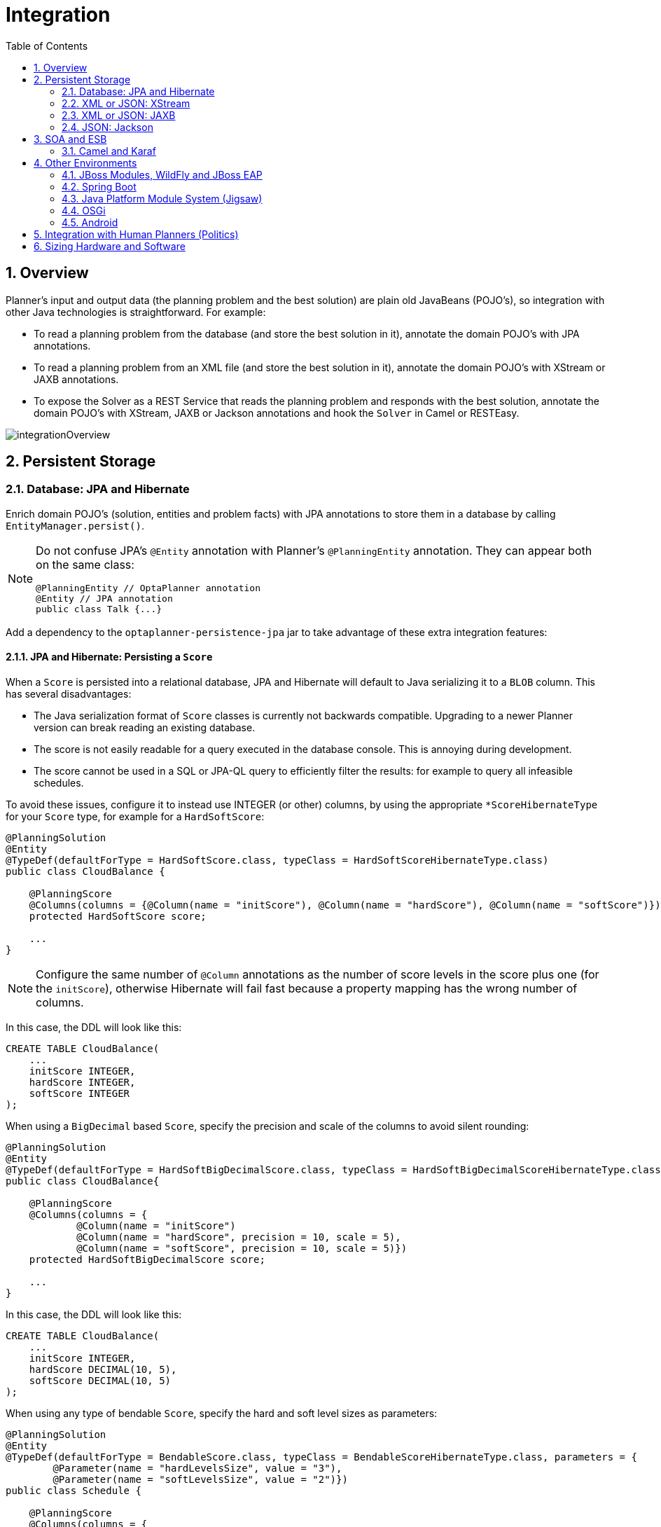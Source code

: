 [[integration]]
= Integration
:doctype: book
:imagesdir: ..
:sectnums:
:toc: left
:icons: font
:experimental:


[[integrationOverview]]
== Overview

Planner's input and output data (the planning problem and the best solution) are plain old JavaBeans (POJO's), so integration with other Java technologies is straightforward.
For example:

* To read a planning problem from the database (and store the best solution in it), annotate the domain POJO's with JPA annotations.
* To read a planning problem from an XML file (and store the best solution in it), annotate the domain POJO's with XStream or JAXB annotations.
* To expose the Solver as a REST Service that reads the planning problem and responds with the best solution, annotate the domain POJO's with XStream, JAXB or Jackson annotations and hook the `Solver` in Camel or RESTEasy.

image::Integration/integrationOverview.png[align="center"]


[[integrationWithPersistentStorage]]
== Persistent Storage


[[integrationWithJpaAndHibernate]]
=== Database: JPA and Hibernate

Enrich domain POJO's (solution, entities and problem facts) with JPA annotations
to store them in a database by calling `EntityManager.persist()`.

[NOTE]
====
Do not confuse JPA's `@Entity` annotation with Planner's `@PlanningEntity` annotation.
They can appear both on the same class:

[source,java,options="nowrap"]
----
@PlanningEntity // OptaPlanner annotation
@Entity // JPA annotation
public class Talk {...}
----
====

Add a dependency to the `optaplanner-persistence-jpa` jar to take advantage of these extra integration features:


[[jpaAndHibernatePersistingAScore]]
==== JPA and Hibernate: Persisting a `Score`

When a `Score` is persisted into a relational database, JPA and Hibernate will default to Java serializing it to a `BLOB` column.
This has several disadvantages:

* The Java serialization format of `Score` classes is currently not backwards compatible. Upgrading to a newer Planner version can break reading an existing database.
* The score is not easily readable for a query executed in the database console. This is annoying during development.
* The score cannot be used in a SQL or JPA-QL query to efficiently filter the results: for example to query all infeasible schedules.

To avoid these issues, configure it to instead use INTEGER (or other) columns, by using the appropriate `*ScoreHibernateType` for your `Score` type, for example for a ``HardSoftScore``:

[source,java,options="nowrap"]
----
@PlanningSolution
@Entity
@TypeDef(defaultForType = HardSoftScore.class, typeClass = HardSoftScoreHibernateType.class)
public class CloudBalance {

    @PlanningScore
    @Columns(columns = {@Column(name = "initScore"), @Column(name = "hardScore"), @Column(name = "softScore")})
    protected HardSoftScore score;

    ...
}
----

[NOTE]
====
Configure the same number of `@Column` annotations as the number of score levels in the score plus one (for the ``initScore``), otherwise Hibernate will fail fast because a property mapping has the wrong number of columns.
====

In this case, the DDL will look like this:

[source,sql]
----
CREATE TABLE CloudBalance(
    ...
    initScore INTEGER,
    hardScore INTEGER,
    softScore INTEGER
);
----

When using a `BigDecimal` based ``Score``, specify the precision and scale of the columns to avoid silent rounding:

[source,java,options="nowrap"]
----
@PlanningSolution
@Entity
@TypeDef(defaultForType = HardSoftBigDecimalScore.class, typeClass = HardSoftBigDecimalScoreHibernateType.class)
public class CloudBalance{

    @PlanningScore
    @Columns(columns = {
            @Column(name = "initScore")
            @Column(name = "hardScore", precision = 10, scale = 5),
            @Column(name = "softScore", precision = 10, scale = 5)})
    protected HardSoftBigDecimalScore score;

    ...
}
----

In this case, the DDL will look like this:

[source,sql]
----
CREATE TABLE CloudBalance(
    ...
    initScore INTEGER,
    hardScore DECIMAL(10, 5),
    softScore DECIMAL(10, 5)
);
----

When using any type of bendable ``Score``, specify the hard and soft level sizes as parameters:

[source,java,options="nowrap"]
----
@PlanningSolution
@Entity
@TypeDef(defaultForType = BendableScore.class, typeClass = BendableScoreHibernateType.class, parameters = {
        @Parameter(name = "hardLevelsSize", value = "3"),
        @Parameter(name = "softLevelsSize", value = "2")})
public class Schedule {

    @PlanningScore
    @Columns(columns = {
            @Column(name = "initScore")
            @Column(name = "hard0Score"),
            @Column(name = "hard1Score"),
            @Column(name = "hard2Score"),
            @Column(name = "soft0Score"),
            @Column(name = "soft1Score")})
    protected BendableScore score;

    ...
}
----

All this support is Hibernate specific because currently JPA 2.1's converters do not support converting to multiple columns.


[[jpaAndHibernatePlanningCloning]]
==== JPA and Hibernate: Planning Cloning

In JPA and Hibernate, there is usually a `@ManyToOne` relationship from most problem fact classes to the planning solution class.
Therefore, the problem fact classes reference the planning solution class, which implies that when the solution is <<cloningASolution,planning cloned>>, they need to be cloned too.
Use an `@DeepPlanningClone` on each such problem fact class to enforce that:

[source,java,options="nowrap"]
----
@PlanningSolution // OptaPlanner annotation
@Entity // JPA annotation
public class Conference {

    @OneToMany(mappedBy="conference")
    private List<Room> roomList;

    ...
}
----

[source,java,options="nowrap"]
----
@DeepPlanningClone // OptaPlanner annotation: Force the default planning cloner to planning clone this class too
@Entity // JPA annotation
public class Room {

    @ManyToOne
    private Conference conference; // Because of this reference, this problem fact needs to be planning cloned too

}
----

Neglecting to do this can lead to persisting duplicate solutions, JPA exceptions or other side effects.


[[integrationWithXStream]]
=== XML or JSON: XStream

Enrich domain POJO's (solution, entities and problem facts) with XStream annotations to serialize them to/from XML or JSON.

Add a dependency to the `optaplanner-persistence-xstream` jar to take advantage of these extra integration features:


[[xStreamMarshallingAScore]]
==== XStream: Marshalling a `Score`

When a `Score` is marshalled to XML or JSON by the default XStream configuration, it's verbose and ugly.
To fix that, configure the appropriate ``ScoreXStreamConverter``:

[source,java,options="nowrap"]
----
@PlanningSolution
@XStreamAlias("CloudBalance")
public class CloudBalance {

    @PlanningScore
    @XStreamConverter(HardSoftScoreXStreamConverter.class)
    private HardSoftScore score;

    ...
}
----

For example, this will generate pretty XML:

[source,xml,options="nowrap"]
----
<CloudBalance>
   ...
   <score>0hard/-200soft</score>
</CloudBalance>
----

The same applies for a bendable score:

[source,java,options="nowrap"]
----
@PlanningSolution
@XStreamAlias("Schedule")
public class Schedule {

    @PlanningScore
    @XStreamConverter(BendableScoreXStreamConverter.class)
    private BendableScore score;

    ...
}
----

For example, this will generate:

[source,xml,options="nowrap"]
----
<Schedule>
   ...
   <score>[0/0]hard/[-100/-20/-3]soft</score>
</Schedule>
----

When reading a bendable score from an XML element, the implied `hardLevelsSize` and `softLevelsSize`
must always be in sync with those in the solver.


[[integrationWithJaxb]]
=== XML or JSON: JAXB

Enrich domain POJO's (solution, entities and problem facts) with JAXB annotations to serialize them to/from XML or JSON.

Add a dependency to the `optaplanner-persistence-jaxb` jar to take advantage of these extra integration features:


[[jaxbMarshallingAScore]]
==== JAXB: Marshalling a `Score`

When a `Score` is marshalled to XML or JSON by the default JAXB configuration, it's corrupted.
To fix that, configure the appropriate ``ScoreJaxbXmlAdapter``:

[source,java,options="nowrap"]
----
@PlanningSolution
@XmlRootElement @XmlAccessorType(XmlAccessType.FIELD)
public class CloudBalance {

    @PlanningScore
    @XmlJavaTypeAdapter(HardSoftScoreJaxbXmlAdapter.class)
    private HardSoftScore score;

    ...
}
----

For example, this will generate pretty XML:

[source,xml,options="nowrap"]
----
<cloudBalance>
   ...
   <score>0hard/-200soft</score>
</cloudBalance>
----

The same applies for a bendable score:

[source,java,options="nowrap"]
----
@PlanningSolution
@XmlRootElement @XmlAccessorType(XmlAccessType.FIELD)
public class Schedule {

    @PlanningScore
    @XmlJavaTypeAdapter(BendableScoreJaxbXmlAdapter.class)
    private BendableScore score;

    ...
}
----

For example, with a `hardLevelsSize` of `2` and a `softLevelsSize` of ``3``, that will generate:

[source,xml,options="nowrap"]
----
<schedule>
   ...
   <score>[0/0]hard/[-100/-20/-3]soft</score>
</schedule>
----

The `hardLevelsSize` and `softLevelsSize` implied, when reading a bendable score from an XML element, must always be in sync with those in the solver.


[[integrationWithJackson]]
=== JSON: Jackson

Enrich domain POJO's (solution, entities and problem facts) with Jackson annotations to serialize them to/from JSON.

Add a dependency to the `optaplanner-persistence-jackson` jar and register `OptaPlannerJacksonModule`:

[source,java,options="nowrap"]
----
ObjectMapper objectMapper = new ObjectMapper();
objectMapper.registerModule(OptaPlannerJacksonModule.createModule());
----


[[jacksonMarshallingAScore]]
==== Jackson: Marshalling a `Score`

When a `Score` is marshalled to/from JSON by the default Jackson configuration, it fails.
The `OptaPlannerJacksonModule` fixes that, by using `HardSoftScoreJacksonJsonSerializer`,
HardSoftScoreJacksonJsonDeserializer`, etc.

[source,java,options="nowrap"]
----
@PlanningSolution
public class CloudBalance {

    @PlanningScore
    private HardSoftScore score;

    ...
}
----

For example, this will generate this JSON:

[source,json]
----
{
   "score":"0hard/-200soft"
   ...
}
----

[NOTE]
====
When reading a `BendableScore`, the `hardLevelsSize` and `softLevelsSize` implied in the JSON element,
must always be in sync with those defined in the `@PlanningScore` annotation in the solution class. For example:

[source,json]
----
{
   "score":"[0/0]hard/[-100/-20/-3]soft"
   ...
}
----

This JSON implies the `hardLevelsSize` is 2 and thet `softLevelsSize` is 3,
which must be in sync with the `@PlanningScore` annotation:

[source,java,options="nowrap"]
----
@PlanningSolution
public class Schedule {

    @PlanningScore(bendableHardLevelsSize = 2, bendableSoftLevelsSize = 3)
    private BendableScore score;

    ...
}
----
====

When a field is the `Score` supertype (instead of a specific type such as `HardSoftScore`),
it uses `PolymorphicScoreJacksonJsonSerializer` and `PolymorphicScoreJacksonJsonDeserializer`
to record the score type in JSON too, otherwise it would be impossible to deserialize it:

[source,java,options="nowrap"]
----
@PlanningSolution
public class CloudBalance {

    @PlanningScore
    private Score score;

    ...
}
----

For example, this will generate this JSON:

[source,json]
----
{
   "score":{"HardSoftScore":"0hard/-200soft"}
   ...
}
----

[[integrationWithSoaAndEsb]]
== SOA and ESB


[[integrationWithCamel]]
=== Camel and Karaf

http://camel.apache.org/[Camel] is an enterprise integration framework which includes support for Planner (starting from Camel 2.13). It can expose a use case as a REST service, a SOAP service, a JMS service, ...

http://camel.apache.org/optaplanner.html[Read the documentation for the camel-optaplanner component.]
That component works in Karaf too.


[[integrationWithOtherEnvironments]]
== Other Environments


[[integrationWithJBossModules]]
=== JBoss Modules, WildFly and JBoss EAP

Because of JBoss Modules' `ClassLoader` magic, provide the `ClassLoader` of your classes <<solverConfigurationByXML,during the SolverFactory creation>>,
so it can find the classpath resources (such as the solver config, score DRL's and domain classes) in your jars.

It's also recommended <<customThreadFactory,to plug in WildFly's thread factory>>,
especially with <<multithreadedSolving,multithreaded solving>>.


[[loggingOnWildFlyAndJBossEAP]]
==== Logging on WildFly and JBoss EAP

To get decent <<logging,logging of the solver(s)>>, create a file `src/main/resources/jboss-log4j.xml`
(so it ends up in the `war` as `WEB-INF/classes/jboss-log4j.xml`) with this content:

[source,xml,options="nowrap"]
----
<?xml version="1.0" encoding="UTF-8"?>
<log4j:configuration xmlns:log4j="http://jakarta.apache.org/log4j/" debug="false">

  <appender name="consoleAppender" class="org.apache.log4j.ConsoleAppender">
    <layout class="org.apache.log4j.PatternLayout">
      <param name="ConversionPattern" value="%d{HH:mm:ss.SSS} %-5p [%t] %m%n"/>
    </layout>
  </appender>

  <logger name="org.optaplanner">
    <level value="debug"/>
  </logger>

  <root>
    <level value="warn" />
    <appender-ref ref="consoleAppender"/>
  </root>

</log4j:configuration>

----


[[skinnyWarOnWildFlyAndJBossEAP]]
==== Skinny war on WildFly and JBoss EAP

To deploy an Planner web application on WildFly, simply include the optaplanner dependency jars in the `war` file's `WEB-INF/lib` directory
(just like any other dependency).
However, in this approach the war file can easily grow to several MB in size, which is fine for a one-time deployment,
but too heavyweight for frequent redeployments (especially over a slow network connection).

The remedy is to use deliver the optaplanner jars in a JBoss module to WildFly and create a skinny war.
Let's create an module called __org.optaplanner__:

. Navigate to the directory ``${WILDFLY_HOME}/modules/system/layers/base/``. This directory contains the JBoss modules of WildFly. Create directory structure `org/optaplanner/main` for our new module.
.. Copy `optaplanner-core-${version}.jar` and all its direct and transitive dependency jars into that new directory. Use "mvn dependency:tree" on each optaplanner artifact to discover all dependencies.
.. Create the file `module.xml` in that new directory. Give it this content:
+
[source,xml,options="nowrap"]
----
<?xml version="1.0" encoding="UTF-8"?>
<module xmlns="urn:jboss:module:1.3" name="org.optaplanner">
  <resources>
    ...
    <resource-root path="kie-api-${version}.jar"/>
    ...
    <resource-root path="optaplanner-core-${version}.jar"/>
    ...
    <resource-root path="."/> 
  </resources>
  <dependencies>
    <module name="javaee.api"/>
  </dependencies>
</module>
----

. Navigate to the deployed `war` file.
.. Remove `optaplanner-core-${version}.jar` and all its direct and transitive dependency jars from the `WEB-INF/lib` directory in the `war` file.
.. Create the file `jboss-deployment-structure.xml` in the `WEB-INF/lib` directory. Give it this content:
+
[source,xml,options="nowrap"]
----
<?xml version="1.0" encoding="UTF-8" ?>
<jboss-deployment-structure>
   <deployment>
      <dependencies>
         <module name="org.optaplanner" export="true"/>
      </dependencies>
   </deployment>
</jboss-deployment-structure>
----


[[integrationWithSpringBoot]]
=== Spring Boot

Normally Planner just works on Spring Boot, simply add the `optaplanner-core` dependency.
If it has trouble finding classpath resources (such as the solver config, score DRL's and domain classes),
provide the `ClassLoader` of your classes <<solverConfigurationByXML,during the SolverFactory creation>>.

[WARNING]
====
Drools score calculation is currently incompatible with the dependency `spring-boot-devtools`:
none of the DRL rules will fire, due to ClassLoader issues.
====


[[integrationWithJPMS]]
=== Java Platform Module System (Jigsaw)

When using Planner from code on the modulepath (Java 9 and higher),
_open_ your packages that contain your domain objects, DRL files and solver configuration
_to all modules_ in your `module-info.java` file:

[source,java,options="nowrap"]
----
module org.optaplanner.cloudbalancing {
    requires org.optaplanner.core;
    ...

    opens org.optaplanner.examples.cloudbalancing.domain; // Domain classes
    opens org.optaplanner.examples.cloudbalancing.solver; // DRL file and solver configuration
    ...
}
----

Otherwise Planner can't reach those classes or files, even if they are exported.

The package `org.xmlpull.v1` is split between dependencies of XStream.
A workaround is to patch the `xmlpull` module with the `xpp3_min-1.1.4c.jar` artifact.

Since OptaPlanner has no `module-info.java`, it is required to add its `java.scripting` dependency manually to the modulepath with this JVM argument:

[source,bash,options="nowrap"]
----
--add-modules java.scripting
----

Drools and XStream require illegal reflective access to some internal Java packages. This can be achieved with the following JVM arguments:

[source,bash,options="nowrap"]
----
--add-opens java.base/java.lang=org.drools.core \
--add-opens java.base/java.util=xstream \
--add-opens java.base/java.lang.reflect=xstream \
--add-opens java.base/java.text=xstream \
--add-opens java.desktop/java.awt.font=xstream
----

[[integrationWithOSGi]]
=== OSGi

The `optaplanner-core` jar includes OSGi metadata in its `MANIFEST.MF` file to function properly in an OSGi environment too.
Furthermore, the maven artifact `kie-karaf-features` contains a `features.xml` file that supports the OSGi-feature ``optaplanner-engine``.

Because of the OSGi's `ClassLoader` magic, provide the `ClassLoader` of your classes <<solverConfigurationByXML,during the SolverFactory creation>>,
so it can find the classpath resources (such as the solver config, score DRL's and domain classes) in your jars.

[NOTE]
====
Planner does _not_ require OSGi.
It works perfectly fine in a normal Java environment too.
====


[[integrationWithAndroid]]
=== Android

Android is not a complete JVM (because some JDK libraries are missing), but Planner works on Android with <<easyJavaScoreCalculation,easy Java>> or <<incrementalJavaScoreCalculation,incremental Java>> score calculation.
The Drools rule engine does not work on Android yet, so Drools score calculation doesn't work on Android and its dependencies need to be excluded.

*Workaround to use Planner on Android:*

. Add a dependency to the `build.gradle` file in your Android project to exclude `org.drools` and `xmlpull` dependencies:
+
[source,gradle]
----
dependencies {
    ...
    compile('org.optaplanner:optaplanner-core:...') {
        exclude group: 'xmlpull'
        exclude group: 'org.drools'
    }
    ...
}
----


[[integrationWithHumanPlanners]]
== Integration with Human Planners (Politics)

A good Planner implementation beats any good human planner for non-trivial datasets.
Many human planners fail to accept this, often because they feel threatened by an automated system.

But despite that, both can benefit if the human planner becomes the supervisor of Planner:

* *The human planner defines, validates and tweaks the score function.*
** The human planner tweaks the constraint weights of the <<constraintConfiguration, constraint configuration>> in a UI,
as the business priorities change over time.
** When the business changes, the score function often needs to change too.
The human planner can notify the developers to add, change or remove score constraints.
* *The human planner is always in control of Planner.*
** As shown in the course scheduling example, the human planner can pin down one or more planning variables to a specific planning value.
Because they are <<immovablePlanningEntities,immovable>>, Planner does not change them: it optimizes the planning around the enforcements made by the human.
If the human planner pins down all planning variables, he/she sidelines Planner completely.
** In a prototype implementation, the human planner occasionally uses pinning to intervene,
but as the implementation matures, this should become obsolete.
The feature should be kept available as a reassurance for the humans,
and in the event that the business changes dramatically before the score constraints are adjusted accordingly.

For this reason, it is recommended the human planner is actively involved in your project.

image::Integration/keepTheUserInControl.png[align="center"]


[[sizingHardwareAndSoftware]]
== Sizing Hardware and Software

Before sizing a Planner service, first understand the typical behaviour of a `Solver.solve()` call:

image::Integration/sizingHardware.png[align="center"]

Understand these guidelines to decide the hardware for a Planner service:

* **RAM memory**: Provision plenty, but no need to provide more.
** The problem dataset, loaded before Planner is called, often consumes the most memory. It depends on the problem scale.
*** For example, in the Machine Reassignment example some datasets use over 1GB in memory. But in most examples, they use just a few MB.
*** If this is a problem, review the domain class structure: remove classes or fields that Planner doesn't need during solving.
*** Planner usually has up to three solution instances: the internal working solution, the best solution and the old best solution (when it's being replaced). However, these are all a <<cloningASolution,planning clone>> of each other, so many problem fact instances are shared between those solution instances.
** During solving, the memory is very volatile, because solving creates many short-lived objects. The Garbage Collector deletes these in bulk and therefore needs some heap space as a buffer.
** The maximum size of the JVM heap space can be in three states:
*** **Insufficient**: An `OutOfMemoryException` is thrown (often because the Garbage Collector is using more than 98% of the CPU time).
*** **Narrow**: The heap buffer for those short-lived instances is too small, therefore the Garbage Collector needs to run more than it would like to, which causes a performance loss.
**** Profiling shows that in the heap chart, the used heap space frequently touches the max heap space during solving. It also shows that the Garbage Collector has a significant CPU usage impact.
**** Adding more heap space increases the <<scoreCalculationSpeed,score calculation speed>>.
*** **Plenty**: There is enough heap space. The Garbage Collector is active, but its CPU usage is low.
**** Adding more heap space does _not_ increase performance.
**** Usually, this is around 300 to 500MB above the dataset size, _regardless of the problem scale_ (except with <<nearbySelection,nearby selection>> and caching move selector, neither are used by default).
* **CPU power**: More is better.
** Improving CPU speed directly increases the <<scoreCalculationSpeed,score calculation speed>>.
*** If the CPU power is twice as fast, it takes half the time to find the same result. However, this does not guarantee that it finds a better result in the same time, nor that it finds a similar result for a problem twice as a big in the same time.
*** Increasing CPU power usually does not resolve scaling issues, because planning problems scale exponentially. Power tweaking the solver configuration has far better results for scaling issues than throwing hardware at it.
** During the `solve()` method, the CPU power will max out until it returns (except in <<daemon,daemon mode>> or if your <<SolverEventListener,SolverEventListener>> writes the best solution to disk or the network).
* **Number of CPU cores**: one CPU core per active Solver, plus at least one one for the operating system.
** So in a multitenant application, which has one Solver per tenant, this means one CPU core per tenant, unless the number of solver threads is limited, as that limits the number of tenants being solved in parallel.
** With Partitioned Search, presume one CPU core per partition (per active tenant), unless the number of partition threads is limited.
*** To reduce the number of used cores, it can be better to reduce the partition threads (so solve some partitions sequentially) than to reduce the number of partitions.
** In use cases with many tenants (such as scheduling Software as a Service) or many partitions, it might not be affordable to provision that many CPUs.
*** Reduce the number of active Solvers at a time. For example: give each tenant only one minute of machine time and use a `ExecutorService` with a fixed thread pool to queue requests.
*** Distribute the Solver runs across the day (or night). This is especially an opportunity in SaaS that's used across the globe, due to timezones: UK and India can use the same CPU core when scheduling at night.
** The SolverManager will take care of the orchestration, especially in those underfunded environments in which solvers (and partitions) are forced to share CPU cores or wait in line.
* **I/O (network, disk, ...)**: Not used during solving.
** Planner is not a web server: a solver thread does not block (unlike a servlet thread), each one fully drains a CPU.
*** A web server can handle 24 active servlets threads with eight cores without performance loss, because most servlets threads are blocking on I/O.
*** However, 24 active solver threads with eight cores will cause each solver's <<scoreCalculationSpeed,score calculation speed>> to be three times slower, causing a big performance loss.
** Note that calling any I/O during solving, for example a remote service in your score calculation, causes a huge performance loss because it's called thousands of times per second, so it should complete in microseconds. So no good implementation does that.

Keep these guidelines in mind when selecting and configuring the software.
See https://www.optaplanner.org/blog/archive.html[our blog archive] for the details of our experiments, which use our diverse set of examples.
Your mileage may vary.

* Operating System
** No experimentally proven advice yet (but prefer Linux anyway).
* JDK
** Version: Java 7 can be between 10% and 25% faster than Java 6. But Java 8 however is usually not significantly faster than Java 7.
** Garbage Collector: ParallelGC (the default in Java 8) can be potentially between 5% and 35% faster than G1GC (the default in Java 9). Unlike web servers, Planner needs a GC focused on throughput, not latency. Use `-XX:+UseParallelGC` to turn on ParallelGC.
* Logging can have a severe impact on performance.
** Debug logging `org.drools` can reduce performance by a factor of 7.
** Debug logging `org.optaplanner` can be between 0% and 15% slower than info logging. Trace logging can be between 5% and 70% slower than info logging.
** Synchronous logging to a file has an additional significant impact for debug and trace logging (but not for info logging).
* Avoid a cloud environment in which you share your CPU core(s) with other virtual machines or containers. Performance (and therefore solution quality) can be unreliable when the available CPU power varies greatly.

Keep in mind that the perfect hardware/software environment will probably _not_ solve scaling issues (even Moore's law is too slow).
There is no need to follow these guidelines to the letter.
